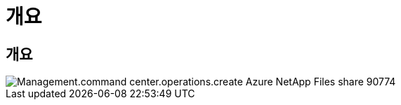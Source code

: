 = 개요




== 개요

image::Management.command_center.operations.create_azure_netapp_files_share-90774.png[Management.command center.operations.create Azure NetApp Files share 90774]
